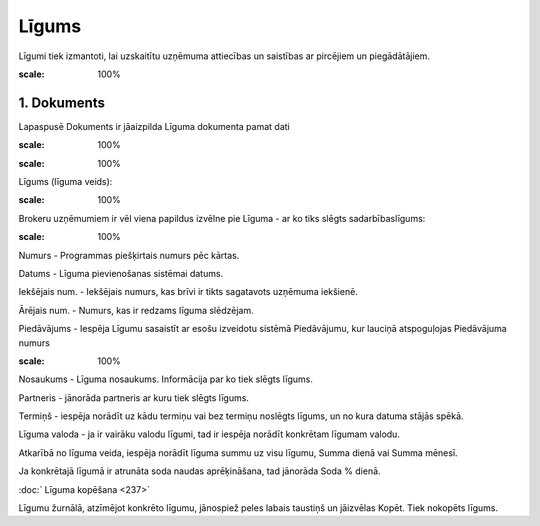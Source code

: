.. 394 Līgums********** 


Līgumi tiek izmantoti, lai uzskaitītu uzņēmuma attiecības un saistības
ar pircējiem un piegādātājiem.



.. image:: images_ozols/25485.png
:scale: 100%






1. Dokuments
++++++++++++

Lapaspusē Dokuments ir jāaizpilda Līguma dokumenta pamat dati



.. image:: images_ozols/26414.png
:scale: 100%




.. image:: images_ozols/26415.png
:scale: 100%


Līgums (līguma veids):

.. image:: images_ozols/26416.png
:scale: 100%




Brokeru uzņēmumiem ir vēl viena papildus izvēlne pie Līguma - ar ko
tiks slēgts sadarbībaslīgums:

.. image:: images_ozols/26417.png
:scale: 100%




Numurs - Programmas piešķirtais numurs pēc kārtas.

Datums - Līguma pievienošanas sistēmai datums.

Iekšējais num. - Iekšējais numurs, kas brīvi ir tikts sagatavots
uzņēmuma iekšienē.

Ārējais num. - Numurs, kas ir redzams līguma slēdzējam.

Piedāvājums - Iespēja Līgumu sasaistīt ar esošu izveidotu sistēmā
Piedāvājumu, kur lauciņā atspoguļojas Piedāvājuma numurs



.. image:: images_ozols/26121.png
:scale: 100%




Nosaukums - Līguma nosaukums. Informācija par ko tiek slēgts līgums.

Partneris - jānorāda partneris ar kuru tiek slēgts līgums.

Termiņš - iespēja norādīt uz kādu termiņu vai bez termiņu noslēgts
līgums, un no kura datuma stājās spēkā.

Līguma valoda - ja ir vairāku valodu līgumi, tad ir iespēja norādīt
konkrētam līgumam valodu.

Atkarībā no līguma veida, iespēja norādīt līguma summu uz visu līgumu,
Summa dienā vai Summa mēnesī.

Ja konkrētajā līgumā ir atrunāta soda naudas aprēķināšana, tad
jānorāda Soda % dienā.



:doc:` Līguma kopēšana <237>`

Līgumu žurnālā, atzīmējot konkrēto līgumu, jānospiež peles labais
taustiņš un jāizvēlas Kopēt. Tiek nokopēts līgums.


 
